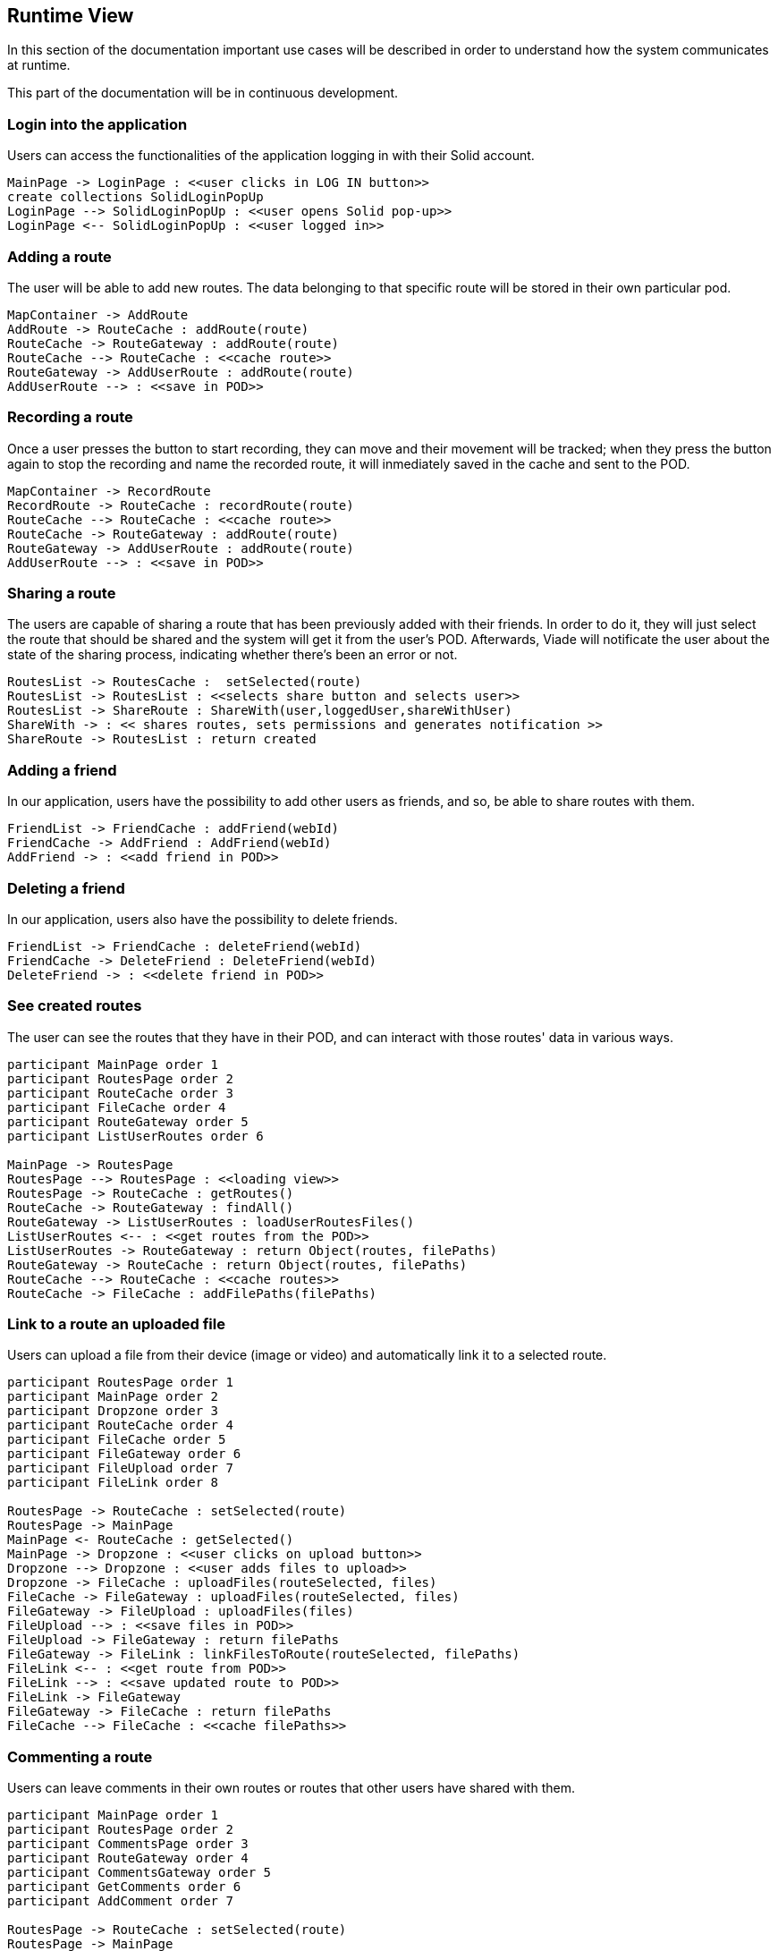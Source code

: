 [[section-runtime-view]]
== Runtime View

In this section of the documentation important use cases will be described in order to understand how the system communicates at runtime.

This part of the documentation will be in continuous development.

=== Login into the application

Users can access the functionalities of the application logging in with their Solid account.

[plantuml, diagram-sequence, png]
....
MainPage -> LoginPage : <<user clicks in LOG IN button>>
create collections SolidLoginPopUp
LoginPage --> SolidLoginPopUp : <<user opens Solid pop-up>>
LoginPage <-- SolidLoginPopUp : <<user logged in>>
....

=== Adding a route

The user will be able to add new routes. The data belonging to that specific route will be stored in their own particular pod.

[plantuml, diagram-sequence, png]
....
MapContainer -> AddRoute
AddRoute -> RouteCache : addRoute(route)
RouteCache -> RouteGateway : addRoute(route)
RouteCache --> RouteCache : <<cache route>>
RouteGateway -> AddUserRoute : addRoute(route)
AddUserRoute --> : <<save in POD>>
....

=== Recording a route

Once a user presses the button to start recording, they can move and their movement will be tracked; when they press the button again to stop the recording and name the recorded route, it will inmediately saved in the cache and sent to the POD.

[plantuml, diagram-sequence, png]
....
MapContainer -> RecordRoute
RecordRoute -> RouteCache : recordRoute(route)
RouteCache --> RouteCache : <<cache route>>
RouteCache -> RouteGateway : addRoute(route)
RouteGateway -> AddUserRoute : addRoute(route)
AddUserRoute --> : <<save in POD>>
....

=== Sharing a route

The users are capable of sharing a route that has been previously added with their friends. In order to do it, they will just select the route that should be shared and the system will get it from the user's POD. Afterwards, Viade will notificate the user about the state of the sharing process, indicating whether there's been an error or not.


[plantuml, diagram-sequence, png]
....
RoutesList -> RoutesCache :  setSelected(route)
RoutesList -> RoutesList : <<selects share button and selects user>>
RoutesList -> ShareRoute : ShareWith(user,loggedUser,shareWithUser) 
ShareWith -> : << shares routes, sets permissions and generates notification >>
ShareRoute -> RoutesList : return created
....

=== Adding a friend

In our application, users have the possibility to add other users as friends, and so, be able to share routes with them.

[plantuml, diagram-sequence, png]
....
FriendList -> FriendCache : addFriend(webId)
FriendCache -> AddFriend : AddFriend(webId)
AddFriend -> : <<add friend in POD>>
....

=== Deleting a friend

In our application, users also have the possibility to delete friends.

[plantuml, diagram-sequence, png]
....
FriendList -> FriendCache : deleteFriend(webId)
FriendCache -> DeleteFriend : DeleteFriend(webId)
DeleteFriend -> : <<delete friend in POD>>
....

=== See created routes

The user can see the routes that they have in their POD, and can interact with those routes' data in various ways.

[plantuml, diagram-sequence, png]
....
participant MainPage order 1
participant RoutesPage order 2
participant RouteCache order 3
participant FileCache order 4
participant RouteGateway order 5
participant ListUserRoutes order 6

MainPage -> RoutesPage
RoutesPage --> RoutesPage : <<loading view>>
RoutesPage -> RouteCache : getRoutes()
RouteCache -> RouteGateway : findAll()
RouteGateway -> ListUserRoutes : loadUserRoutesFiles()
ListUserRoutes <-- : <<get routes from the POD>>
ListUserRoutes -> RouteGateway : return Object(routes, filePaths)
RouteGateway -> RouteCache : return Object(routes, filePaths)
RouteCache --> RouteCache : <<cache routes>>
RouteCache -> FileCache : addFilePaths(filePaths)
....

=== Link to a route an uploaded file

Users can upload a file from their device (image or video) and automatically link it to a selected route.

[plantuml, diagram-sequence, png]
....
participant RoutesPage order 1
participant MainPage order 2
participant Dropzone order 3
participant RouteCache order 4
participant FileCache order 5
participant FileGateway order 6
participant FileUpload order 7
participant FileLink order 8

RoutesPage -> RouteCache : setSelected(route)
RoutesPage -> MainPage
MainPage <- RouteCache : getSelected()
MainPage -> Dropzone : <<user clicks on upload button>>
Dropzone --> Dropzone : <<user adds files to upload>>
Dropzone -> FileCache : uploadFiles(routeSelected, files)
FileCache -> FileGateway : uploadFiles(routeSelected, files)
FileGateway -> FileUpload : uploadFiles(files)
FileUpload --> : <<save files in POD>>
FileUpload -> FileGateway : return filePaths
FileGateway -> FileLink : linkFilesToRoute(routeSelected, filePaths)
FileLink <-- : <<get route from POD>>
FileLink --> : <<save updated route to POD>>
FileLink -> FileGateway
FileGateway -> FileCache : return filePaths
FileCache --> FileCache : <<cache filePaths>>
....

=== Commenting a route
Users can leave comments in their own routes or routes that other users have shared with them.
[plantuml, diagram-sequence, png]
....
participant MainPage order 1
participant RoutesPage order 2
participant CommentsPage order 3
participant RouteGateway order 4
participant CommentsGateway order 5
participant GetComments order 6
participant AddComment order 7

RoutesPage -> RouteCache : setSelected(route)
RoutesPage -> MainPage
MainPage <- RouteCache : getSelected()
MainPage -> CommentsPage : <<user writes comment>>
CommentsPage --> CommentsPage : <<user presses submit comment>>
CommentsPage -> CommentsGateway : postComment(routeCommentsUrl, comment)
CommentsGateway -> GetComments : getComments(routeCommentsUrl)
GetComments -> CommentsGateway : return comments
CommentsGateway --> CommentsGateway : <<new comment is added to found comments>>
CommentsGateway -> AddComment : addComment(routeCommentsUrl,comments)
AddComment -> CommentsGateway : return added
....

=== Receiving a notification
Users receive notifications when an user posts a comment in one of their routes or a route is shared with them.
[plantuml, diagram-sequence, png]
....
NotificationPage -> NotificationManager : getNotificationDocuments(inboxPath,webId)
NotificationManager --> NotificationPage : return notifications

.... 

